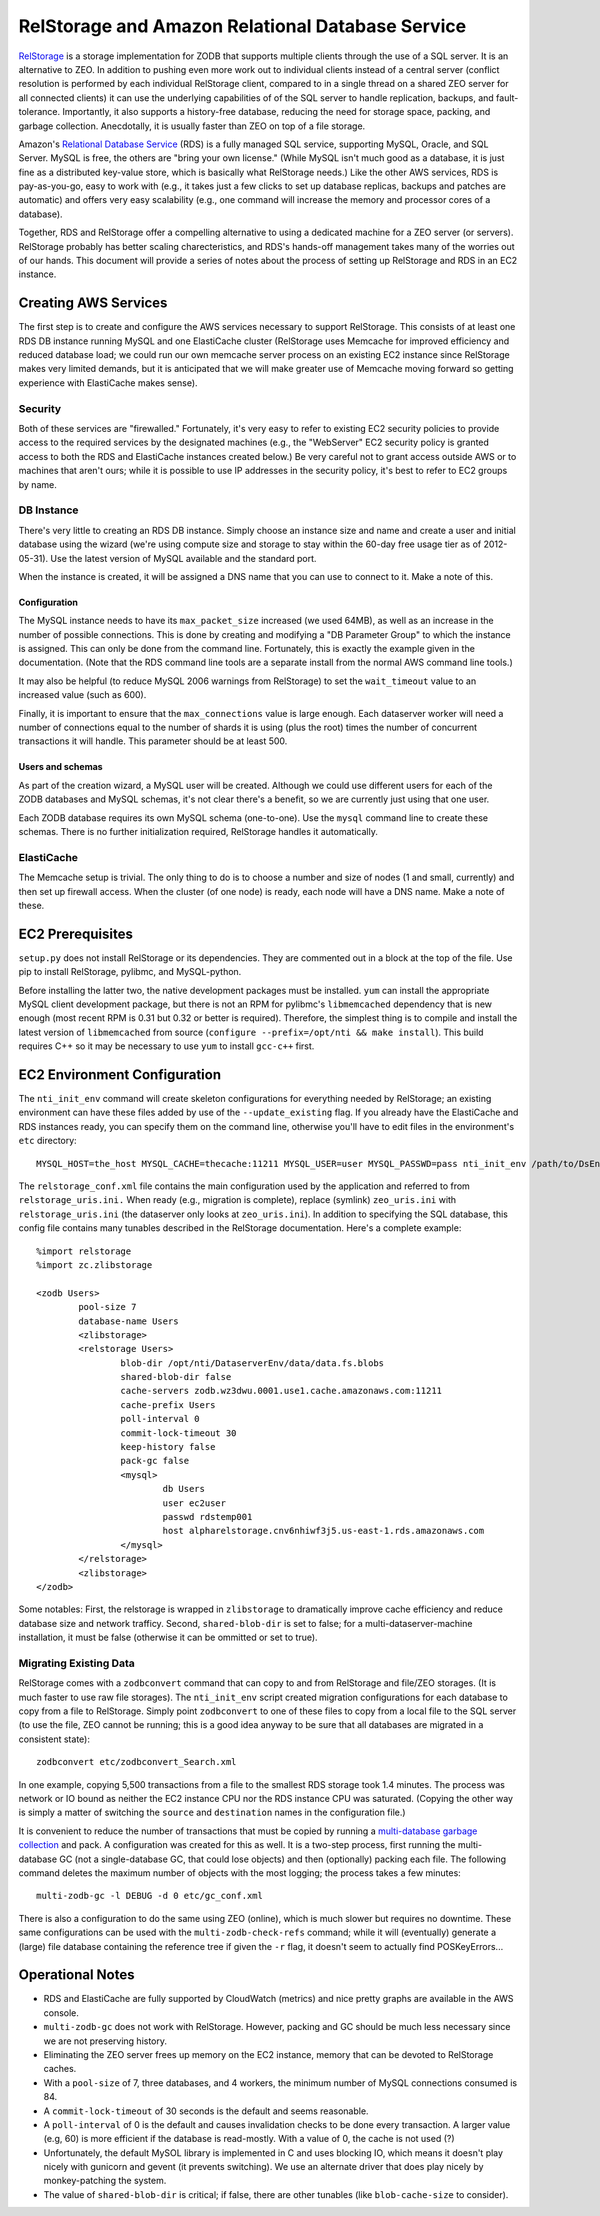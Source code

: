 =================================================
RelStorage and Amazon Relational Database Service
=================================================

`RelStorage <http://pypi.python.org/pypi/RelStorage>`_ is a storage
implementation for ZODB that supports multiple clients through the use
of a SQL server. It is an alternative to ZEO. In addition to pushing
even more work out to individual clients instead of a central server
(conflict resolution is performed by each individual RelStorage
client, compared to in a single thread on a shared ZEO server for all
connected clients) it can use the underlying capabilities of of the
SQL server to handle replication, backups, and fault-tolerance.
Importantly, it also supports a history-free database, reducing the
need for storage space, packing, and garbage collection. Anecdotally,
it is usually faster than ZEO on top of a file storage.

Amazon's `Relational Database Service <http://aws.amazon.com/rds/>`_
(RDS) is a fully managed SQL service, supporting MySQL, Oracle, and SQL
Server. MySQL is free, the others are "bring your own license." (While
MySQL isn't much good as a database, it is just fine as a distributed
key-value store, which is basically what RelStorage needs.) Like the
other AWS services, RDS is pay-as-you-go, easy to work with (e.g., it
takes just a few clicks to set up database replicas, backups and
patches are automatic) and offers very easy scalability (e.g., one
command will increase the memory and processor cores of a database).

Together, RDS and RelStorage offer a compelling alternative to using a
dedicated machine for a ZEO server (or servers). RelStorage probably has better
scaling charecteristics, and RDS's hands-off management takes many of
the worries out of our hands. This document will provide a series of
notes about the process of setting up RelStorage and RDS in an EC2 instance.

Creating AWS Services
=====================

The first step is to create and configure the AWS services necessary
to support RelStorage. This consists of at least one RDS DB instance
running MySQL and one ElastiCache cluster (RelStorage uses Memcache
for improved efficiency and reduced database load; we could run our
own memcache server process on an existing EC2 instance since
RelStorage makes very limited demands, but it is anticipated that we
will make greater use of Memcache moving forward so getting experience
with ElastiCache makes sense).

Security
--------

Both of these services are "firewalled." Fortunately, it's very easy
to refer to existing EC2 security policies to provide access to the
required services by the designated machines (e.g., the "WebServer"
EC2 security policy is granted access to both the RDS and ElastiCache
instances created below.) Be very careful not to grant access outside
AWS or to machines that aren't ours; while it is possible to use IP
addresses in the security policy, it's best to refer to EC2 groups by name.

DB Instance
-----------

There's very little to creating an RDS DB instance. Simply choose an
instance size and name and create a user and initial database using
the wizard (we're using compute size and storage to stay within the
60-day free usage tier as of 2012-05-31). Use the latest version of
MySQL available and the standard port.

When the instance is created, it will be assigned a DNS name that you
can use to connect to it. Make a note of this.

Configuration
~~~~~~~~~~~~~

The MySQL instance needs to have its ``max_packet_size`` increased (we
used 64MB), as well as an increase in the number of possible
connections. This is done by creating and modifying a "DB Parameter
Group" to which the instance is assigned. This can only be done from
the command line. Fortunately, this is exactly the example given in
the documentation. (Note that the RDS command line tools are a
separate install from the normal AWS command line tools.)

It may also be helpful (to reduce MySQL 2006 warnings from RelStorage)
to set the ``wait_timeout`` value to an increased value (such as 600).

Finally, it is important to ensure that the ``max_connections`` value
is large enough. Each dataserver worker will need a number of
connections equal to the number of shards it is using (plus the root)
times the number of concurrent transactions it will handle. This
parameter should be at least 500.

Users and schemas
~~~~~~~~~~~~~~~~~

As part of the creation wizard, a MySQL user will be created. Although we
could use different users for each of the ZODB databases and MySQL
schemas, it's not clear there's a benefit, so we are currently just
using that one user.

Each ZODB database requires its own MySQL schema (one-to-one). Use the
``mysql`` command line to create these schemas. There is no further
initialization required, RelStorage handles it automatically.


ElastiCache
-----------

The Memcache setup is trivial. The only thing to do is to choose a
number and size of nodes (1 and small, currently) and then set up
firewall access. When the cluster (of one node) is ready, each node
will have a DNS name. Make a note of these.

EC2 Prerequisites
==================

``setup.py`` does not install RelStorage or its dependencies. They are
commented out in a block at the top of the file. Use pip to install
RelStorage, pylibmc, and MySQL-python.

Before installing the latter two, the native development packages must
be installed. ``yum`` can install the appropriate MySQL client
development package, but there is not an RPM for pylibmc's
``libmemcached`` dependency that is new enough (most recent RPM is
0.31 but 0.32 or better is required). Therefore, the simplest thing is
to compile and install the latest version of ``libmemcached`` from
source (``configure --prefix=/opt/nti && make install``). This build
requires C++ so it may be necessary to use ``yum`` to install
``gcc-c++`` first.

EC2 Environment Configuration
=============================

The ``nti_init_env`` command will create skeleton configurations for
everything needed by RelStorage; an existing environment can have
these files added by use of the ``--update_existing`` flag. If you
already have the ElastiCache and RDS instances ready, you can specify
them on the command line, otherwise you'll have to edit files in the
environment's ``etc`` directory::

	MYSQL_HOST=the_host MYSQL_CACHE=thecache:11211 MYSQL_USER=user MYSQL_PASSWD=pass nti_init_env /path/to/DsEnv config/development.ini --update_existing

The ``relstorage_conf.xml`` file contains the main configuration used
by the application and referred to from ``relstorage_uris.ini.`` When
ready (e.g., migration is complete), replace (symlink) ``zeo_uris.ini`` with
``relstorage_uris.ini`` (the dataserver only looks at
``zeo_uris.ini``). In addition to specifying the SQL database, this
config file contains many tunables described in the RelStorage
documentation. Here's a complete example::

	%import relstorage
	%import zc.zlibstorage

	<zodb Users>
		pool-size 7
		database-name Users
		<zlibstorage>
		<relstorage Users>
			blob-dir /opt/nti/DataserverEnv/data/data.fs.blobs
			shared-blob-dir false
			cache-servers zodb.wz3dwu.0001.use1.cache.amazonaws.com:11211
			cache-prefix Users
			poll-interval 0
			commit-lock-timeout 30
			keep-history false
			pack-gc false
			<mysql>
				db Users
				user ec2user
				passwd rdstemp001
				host alpharelstorage.cnv6nhiwf3j5.us-east-1.rds.amazonaws.com
			</mysql>
		</relstorage>
		<zlibstorage>
	</zodb>

Some notables: First, the relstorage is wrapped in ``zlibstorage`` to
dramatically improve cache efficiency and reduce database size and
network trafficy. Second, ``shared-blob-dir`` is set to false; for a
multi-dataserver-machine installation, it must be false (otherwise it
can be ommitted or set to true).

Migrating Existing Data
-----------------------

RelStorage comes with a ``zodbconvert`` command that can copy to and
from RelStorage and file/ZEO storages. (It is much faster to use raw
file storages). The ``nti_init_env`` script created migration
configurations for each database to copy from a file to RelStorage.
Simply point ``zodbconvert`` to one of these files to copy from a
local file to the SQL server (to use the file, ZEO cannot be running;
this is a good idea anyway to be sure that all databases are migrated in
a consistent state)::

	zodbconvert etc/zodbconvert_Search.xml

In one example, copying 5,500 transactions from a file to the smallest
RDS storage took 1.4 minutes. The process was network or IO bound as
neither the EC2 instance CPU nor the RDS instance CPU was saturated.
(Copying the other way is simply a matter of switching the ``source``
and ``destination`` names in the configuration file.)

It is convenient to reduce the number of transactions that must be
copied by running a `multi-database garbage collection
<http://pypi.python.org/pypi/zc.zodbdgc/>`_ and pack. A configuration
was created for this as well. It is a two-step process, first running
the multi-database GC (not a single-database GC, that could lose
objects) and then (optionally) packing each file. The following
command deletes the maximum number of objects with the most logging;
the process takes a few minutes::

	multi-zodb-gc -l DEBUG -d 0 etc/gc_conf.xml

There is also a configuration to do the same using ZEO (online), which
is much slower but requires no downtime. These same configurations can
be used with the ``multi-zodb-check-refs`` command; while it will
(eventually) generate a (large) file database containing the reference
tree if given the ``-r`` flag, it doesn't seem to actually find POSKeyErrors...


Operational Notes
=================

* RDS and ElastiCache are fully supported by CloudWatch (metrics) and
  nice pretty graphs are available in the AWS console.
* ``multi-zodb-gc`` does not work with RelStorage. However, packing
  and GC should be much less necessary since we are not preserving
  history.
* Eliminating the ZEO server frees up memory on the EC2 instance,
  memory that can be devoted to RelStorage caches.
* With a ``pool-size`` of 7, three databases, and 4 workers, the
  minimum number of MySQL connections consumed is 84.
* A ``commit-lock-timeout`` of 30 seconds is the default and seems
  reasonable.
* A ``poll-interval`` of 0 is the default and causes invalidation
  checks to be done every transaction. A larger value (e.g, 60) is
  more efficient if the database is read-mostly. With a value of 0,
  the cache is not used (?)
* Unfortunately, the default MySOL library is implemented in C and uses
  blocking IO, which means it doesn't play nicely with gunicorn and
  gevent (it prevents switching). We use an alternate driver that
  does play nicely by monkey-patching the system.
* The value of ``shared-blob-dir`` is critical; if false, there are
  other tunables (like ``blob-cache-size`` to consider).
